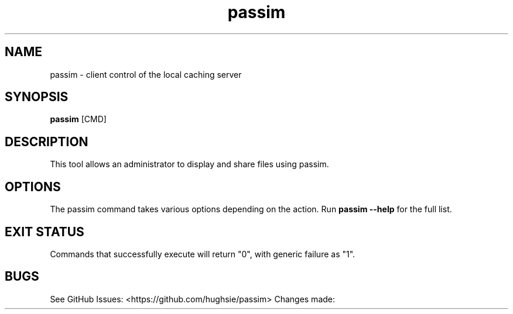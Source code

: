 .TH passim 1 "0.1.0" "A local caching server"
.SH NAME
passim \- client control of the local caching server
.SH SYNOPSIS
.B passim
[CMD]
.SH DESCRIPTION
This tool allows an administrator to display and share files using passim.
.SH OPTIONS
The passim command takes various options depending on the action.
Run 
.B passim --help
for the full list.
.SH EXIT STATUS
Commands that successfully execute will return "0", with generic failure as "1".
.SH BUGS
See GitHub Issues: <https://github.com/hughsie/passim>
Changes made:

